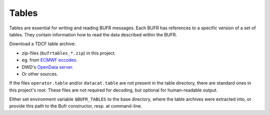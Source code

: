 Tables
======

Tables are essential for writing and reading BUFR messages. Each BUFR has
references to a specific version of a set of tables. They contain information
how to read the data described within the BUFR.

Download a TDCF table archive:

- zip-files (``bufrtables_*.zip``) in this project.
- eg. from `ECMWF eccodes <https://software.ecmwf.int/wiki/display/ECC/ecCodes+Home>`_.
- DWD's `OpenData server <https://opendata.dwd.de/weather/lib/bufr/>`_.
- Or other sources.

If the files ``operator.table`` and/or ``datacat.table`` are not present in the
table directory, there are standard ones in this project's root.
These files are not required for decoding, but optional for human-readable output.

Either set environment variable ``$BUFR_TABLES`` to the base directory, where
the table archives were extracted into, or provide this path to the Bufr
constructor, resp. at command-line.
